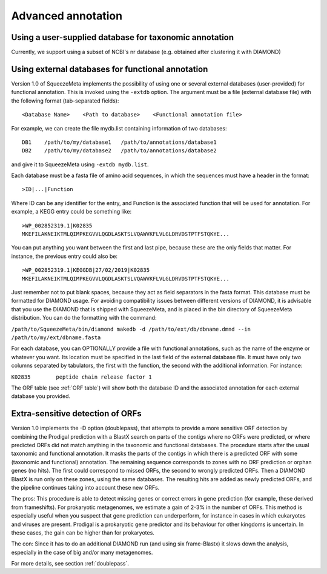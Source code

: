 *******************
Advanced annotation
*******************

.. _Using external taxonomy database:
Using a user-supplied database for taxonomic annotation
=======================================================

Currently, we support using a subset of NCBI's nr database (e.g. obtained after clustering it with DIAMOND)

.. _Using external function database:
Using external databases for functional annotation
==================================================

Version 1.0 of SqueezeMeta implements the possibility of using one or several external databases (user-provided) for functional annotation. This is invoked using the ``-extdb`` option. The argument must be a file (external database file) with the following format (tab-separated fields):

::

 <Database Name>    <Path to database>    <Functional annotation file>

For example, we can create the file mydb.list containing information of two databases:

::
 
 DB1	/path/to/my/database1	/path/to/annotations/database1
 DB2	/path/to/my/database2	/path/to/annotations/database2

and give it to SqueezeMeta using ``-extdb mydb.list``.

Each database must be a fasta file of amino acid sequences, in which the sequences must have a header in the format:

::

 >ID|...|Function

Where ID can be any identifier for the entry, and Function is the associated function that will be used for annotation. For example, a KEGG entry could be something like:

::

 >WP_002852319.1|K02835
 MKEFILAKNEIKTMLQIMPKEGVVLQGDLASKTSLVQAWVKFLVLGLDRVDSTPTFSTQKYE...

You can put anything you want between the first and last pipe, because these are the only fields that matter. For instance, the previous entry could also be:

::
 
 >WP_002852319.1|KEGGDB|27/02/2019|K02835
 MKEFILAKNEIKTMLQIMPKEGVVLQGDLASKTSLVQAWVKFLVLGLDRVDSTPTFSTQKYE...

Just remember not to put blank spaces, because they act as field separators in the fasta format.
This database must be formatted for DIAMOND usage. For avoiding compatibility issues between different versions of DIAMOND, it is advisable that you use the DIAMOND that is shipped with SqueezeMeta, and is placed in the bin directory of SqueezeMeta distribution. You can do the formatting with the command:

``/path/to/SqueezeMeta/bin/diamond makedb -d /path/to/ext/db/dbname.dmnd --in /path/to/my/ext/dbname.fasta``

For each database, you can OPTIONALLY provide a file with functional annotations, such as the name of the enzyme or whatever you want. Its location must be specified in the last field of the external database file. It must have only two columns separated by tabulators, the first with the function, the second with the additional information. For instance:

``K02835	peptide chain release factor 1``

The ORF table (see :ref:`ORF table`) will show both the database ID and the associated annotation for each external database you provided.


.. _Extra sensitive ORFs:
Extra-sensitive detection of ORFs
=================================

Version 1.0 implements the -D option (doublepass), that attempts to provide a more sensitive ORF detection by combining the Prodigal prediction with a BlastX search on parts of the contigs where no ORFs were predicted, or where predicted ORFs did not match anything in the taxonomic and functional databases. The procedure starts after the usual taxonomic and functional annotation. It masks the parts of the contigs in which there is a predicted ORF with some (taxonomic and functional) annotation. The remaining sequence corresponds to zones with no ORF prediction or orphan genes (no hits). The first could correspond to missed ORFs, the second to wrongly predicted ORFs. Then a DIAMOND BlastX is run only on these zones, using the same databases. The resulting hits are added as newly predicted ORFs, and the pipeline continues taking into account these new ORFs.

The pros: This procedure is able to detect missing genes or correct errors in gene prediction (for example, these derived from frameshifts). For prokaryotic metagenomes, we estimate a gain of 2-3% in the number of ORFs. This method is especially useful when you suspect that gene prediction can underperform, for instance in cases in which eukaryotes and viruses are present. Prodigal is a prokaryotic gene predictor and its behaviour for other kingdoms is uncertain. In these cases, the gain can be higher than for prokaryotes.

The con: Since it has to do an additional DIAMOND run (and using six frame-Blastx) it slows down the analysis, especially in the case of big and/or many metagenomes.

For more details, see section :ref:`doublepass`.
